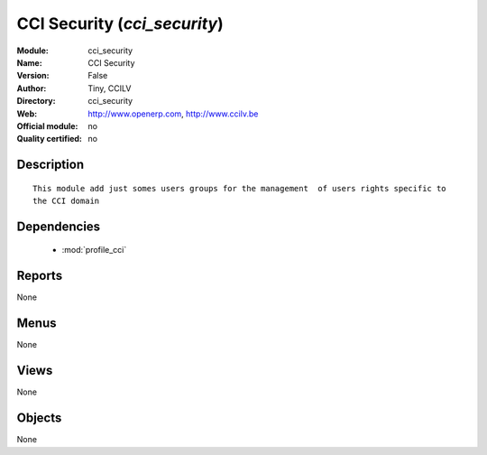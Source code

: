 
.. module:: cci_security
    :synopsis: CCI Security 
    :noindex:
.. 

.. raw:: html

    <link rel="stylesheet" href="../_static/hide_objects_in_sidebar.css" type="text/css" />

CCI Security (*cci_security*)
=============================
:Module: cci_security
:Name: CCI Security
:Version: False
:Author: Tiny, CCILV
:Directory: cci_security
:Web: http://www.openerp.com, http://www.ccilv.be
:Official module: no
:Quality certified: no

Description
-----------

::

  This module add just somes users groups for the management  of users rights specific to 
  the CCI domain

Dependencies
------------

 * :mod:`profile_cci`

Reports
-------

None


Menus
-------


None


Views
-----


None



Objects
-------

None
